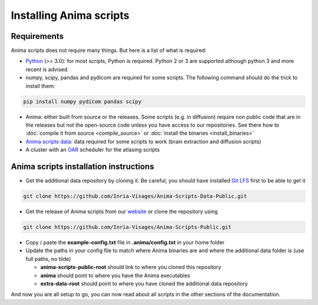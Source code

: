 Installing Anima scripts
========================

Requirements
------------

Anima scripts does not require many things. But here is a list of what is required:

* `Python <https://www.python.org>`_ (>= 3.0): for most scripts, Python is required. Python 2 or 3 are supported although python 3 and more recent is advised
* numpy, scipy, pandas and pydicom are required for some scripts. The following command should do the trick to install them:

.. code-block:: sh

	pip install numpy pydicom pandas scipy

* Anima: either built from source or the releases. Some scripts (e.g. in diffusion) require non public code that are in the releases but not the open-source code unless you have access to our repositories. See there how to :doc:`compile it from source <compile_source>` or :doc:`install the binaries <install_binaries>`
* `Anima scripts data <https://github.com/Inria-Visages/Anima-Scripts-Data-Public>`_: data required for some scripts to work (brain extraction and diffusion scripts)
* A cluster with an `OAR <http://oar.imag.fr>`_ scheduler for the atlasing scripts

Anima scripts installation instructions
---------------------------------------

* Get the additional data repository by cloning it. Be careful, you should have installed `Git LFS <https://git-lfs.github.com/>`_ first to be able to get it

.. code-block:: sh

	git clone https://github.com/Inria-Visages/Anima-Scripts-Data-Public.git

* Get the release of Anima scripts from our `website <https://inria-visages.github.io/Anima-Public/downloads>`_ or clone the repository using 

.. code-block:: sh

	git clone https://github.com/Inria-Visages/Anima-Scripts-Public.git

* Copy / paste the **example-config.txt** file in **.anima/config.txt** in your home folder
* Update the paths in your config file to match where Anima binaries are and where the additional data folder is (use full paths, no tilde)

  * **anima-scripts-public-root** should link to where you cloned this repository
  * **anima** should point to where you have the Anima executables
  * **extra-data-root** should point to where you have cloned the additional data repository

And now you are all setup to go, you can now read about all scripts in the other sections of the documentation.
